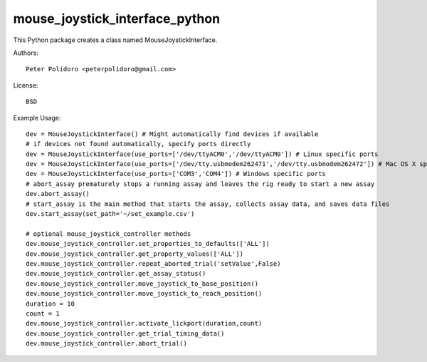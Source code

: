 mouse_joystick_interface_python
===============================

This Python package creates a class named MouseJoystickInterface.

Authors::

    Peter Polidoro <peterpolidoro@gmail.com>

License::

    BSD

Example Usage::

    dev = MouseJoystickInterface() # Might automatically find devices if available
    # if devices not found automatically, specify ports directly
    dev = MouseJoystickInterface(use_ports=['/dev/ttyACM0','/dev/ttyACM0']) # Linux specific ports
    dev = MouseJoystickInterface(use_ports=['/dev/tty.usbmodem262471','/dev/tty.usbmodem262472']) # Mac OS X specific ports
    dev = MouseJoystickInterface(use_ports=['COM3','COM4']) # Windows specific ports
    # abort_assay prematurely stops a running assay and leaves the rig ready to start a new assay
    dev.abort_assay()
    # start_assay is the main method that starts the assay, collects assay data, and saves data files
    dev.start_assay(set_path='~/set_example.csv')

    # optional mouse_joystick_controller methods
    dev.mouse_joystick_controller.set_properties_to_defaults(['ALL'])
    dev.mouse_joystick_controller.get_property_values(['ALL'])
    dev.mouse_joystick_controller.repeat_aborted_trial('setValue',False)
    dev.mouse_joystick_controller.get_assay_status()
    dev.mouse_joystick_controller.move_joystick_to_base_position()
    dev.mouse_joystick_controller.move_joystick_to_reach_position()
    duration = 10
    count = 1
    dev.mouse_joystick_controller.activate_lickport(duration,count)
    dev.mouse_joystick_controller.get_trial_timing_data()
    dev.mouse_joystick_controller.abort_trial()
